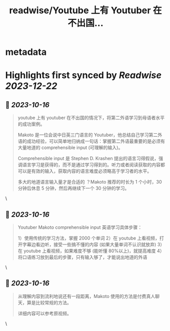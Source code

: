 :PROPERTIES:
:title: readwise/Youtube 上有 Youtuber 在不出国...
:END:


* metadata
:PROPERTIES:
:author: [[henices on Twitter]]
:full-title: "Youtube 上有 Youtuber 在不出国..."
:category: [[tweets]]
:url: https://twitter.com/henices/status/1713776785416991039
:image-url: https://pbs.twimg.com/profile_images/1553267213410349056/quQySPWc.jpg
:END:

* Highlights first synced by [[Readwise]] [[2023-12-22]]
** 📌 [[2023-10-16]]
#+BEGIN_QUOTE
youtube 上有 youtuber 在不出国的情况下，将第二外语学习到母语者水平的成功案例。

Makoto 是一位会说中日英三门语言的 Youtuber，他总结自己学习第二外语的成功经验，可以简单地归纳成一句话：掌握第二外语最重要的是必须有大量地道的 comprehensible input (可理解的输入)。

Comprehensible input 是 Stephen D. Krashen 提出的语言习得假说，强调语言学习是获得的，而不是通过学习得到的。听力或者阅读获取的内容都可以是有效的输入，获取内容的语言难度必须略高于学习者的水平。

多大的地道语言输入量才是合适的 ？Makoto 推荐的时长为 1 个小时，30 分钟后休息 5 分钟，然后再继续下一个 30 分钟的学习。 
#+END_QUOTE\
** 📌 [[2023-10-16]]
#+BEGIN_QUOTE
Youtuber Makoto  comprehensible input  英语学习具体步骤：

1）使用传统的学习方法，掌握 2000 个单词
2）在 youtube 上看视频，打开字幕边看边听，接受一些搞不懂的内容 (如果大量单词不认识就放弃)
3）在 youtube 上看视频，如果难度不够 (能听懂 80%以上)，就提高难度
4）将口语练习放到最后的步骤，只有输入够了，才能说出地道的外语 
#+END_QUOTE\
** 📌 [[2023-10-16]]
#+BEGIN_QUOTE
从理解内容到流利地说还有一段距离，Makoto 使用的方法是付费真人聊天，算是比较常规的方法。

详细内容可以参考原视频。 
#+END_QUOTE\